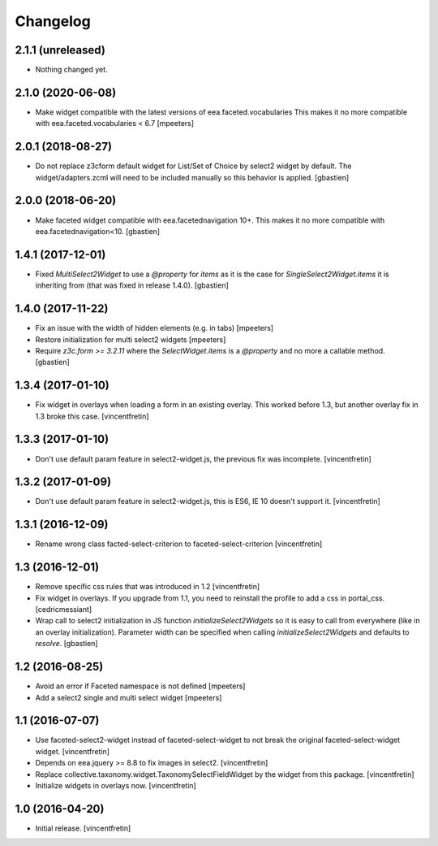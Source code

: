 Changelog
=========


2.1.1 (unreleased)
------------------

- Nothing changed yet.


2.1.0 (2020-06-08)
------------------

- Make widget compatible with the latest versions of eea.faceted.vocabularies
  This makes it no more compatible with eea.faceted.vocabularies < 6.7
  [mpeeters]


2.0.1 (2018-08-27)
------------------

- Do not replace z3cform default widget for List/Set of Choice by
  select2 widget by default.  The widget/adapters.zcml will need to be included
  manually so this behavior is applied.
  [gbastien]

2.0.0 (2018-06-20)
------------------

- Make faceted widget compatible with eea.facetednavigation 10+.
  This makes it no more compatible with eea.facetednavigation<10.
  [gbastien]


1.4.1 (2017-12-01)
------------------

- Fixed `MultiSelect2Widget` to use a `@property` for `items` as it is the case
  for `SingleSelect2Widget.items` it is inheriting from (that was fixed in
  release 1.4.0).
  [gbastien]


1.4.0 (2017-11-22)
------------------

- Fix an issue with the width of hidden elements (e.g. in tabs)
  [mpeeters]

- Restore initialization for multi select2 widgets
  [mpeeters]

- Require `z3c.form >= 3.2.11` where the `SelectWidget.items` is a `@property`
  and no more a callable method.
  [gbastien]


1.3.4 (2017-01-10)
------------------

- Fix widget in overlays when loading a form in an existing overlay.
  This worked before 1.3, but another overlay fix in 1.3 broke this case.
  [vincentfretin]


1.3.3 (2017-01-10)
------------------

- Don't use default param feature in select2-widget.js, the previous fix
  was incomplete.
  [vincentfretin]


1.3.2 (2017-01-09)
------------------

- Don't use default param feature in select2-widget.js, this is ES6, IE 10
  doesn't support it.
  [vincentfretin]


1.3.1 (2016-12-09)
------------------

- Rename wrong class facted-select-criterion to faceted-select-criterion
  [vincentfretin]


1.3 (2016-12-01)
----------------

- Remove specific css rules that was introduced in 1.2
  [vincentfretin]

- Fix widget in overlays. If you upgrade from 1.1, you need to reinstall
  the profile to add a css in portal_css.
  [cedricmessiant]

- Wrap call to select2 initialization in JS function `initializeSelect2Widgets`
  so it is easy to call from everywhere (like in an overlay initialization).
  Parameter width can be specified when calling `initializeSelect2Widgets`
  and defaults to `resolve`.
  [gbastien]


1.2 (2016-08-25)
----------------

- Avoid an error if Faceted namespace is not defined
  [mpeeters]

- Add a select2 single and multi select widget
  [mpeeters]


1.1 (2016-07-07)
----------------

- Use faceted-select2-widget instead of faceted-select-widget to not break
  the original faceted-select-widget widget.
  [vincentfretin]

- Depends on eea.jquery >= 8.8 to fix images in select2.
  [vincentfretin]

- Replace collective.taxonomy.widget.TaxonomySelectFieldWidget by the widget
  from this package.
  [vincentfretin]

- Initialize widgets in overlays now.
  [vincentfretin]


1.0 (2016-04-20)
----------------

- Initial release.
  [vincentfretin]
